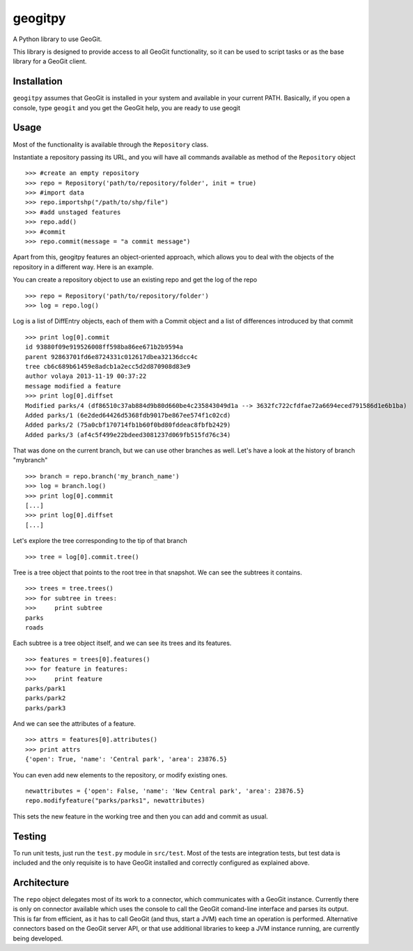 geogitpy
========

A Python library to use GeoGit.

This library is designed to provide access to all GeoGit functionality, so it can be used to script tasks or as the base library for a GeoGit client.

Installation
-------------

``geogitpy`` assumes that GeoGit is installed in your system and available in your current PATH. Basically, if you open a console, type ``geogit`` and you get the GeoGit help, you are ready to use geogit


Usage
-----

Most of the functionality is available through the ``Repository`` class.

Instantiate a repository passing its URL, and you will have all commands available as method of the ``Repository`` object

::

	>>> #create an empty repository
	>>> repo = Repository('path/to/repository/folder', init = true)
	>>> #import data
	>>> repo.importshp("/path/to/shp/file")
	>>> #add unstaged features
	>>> repo.add()
	>>> #commit
	>>> repo.commit(message = "a commit message")

Apart from this, geogitpy features an object-oriented approach, which allows you to deal with the objects of the repository in a different way. Here is an example.


You can create a repository object to use an existing repo and get the log of the repo
	
::

	>>> repo = Repository('path/to/repository/folder')
	>>> log = repo.log()
	
Log is a list of DiffEntry objects, each of them with a Commit object and a list of differences introduced by that commit
	
::

	>>> print log[0].commit
	id 93880f09e919526008ff598ba86ee671b2b9594a
	parent 92863701fd6e8724331c012617dbea32136dcc4c
	tree cb6c689b61459e8adcb1a2ecc5d2d870908d83e9
	author volaya 2013-11-19 00:37:22
	message modified a feature        
	>>> print log[0].diffset
	Modified parks/4 (df86510c37ab884d9b80d660be4c235843049d1a --> 3632fc722cfdfae72a6694eced791586d1e6b1ba)
	Added parks/1 (6e2ded64426d5368fdb9017be867ee574f1c02cd)
	Added parks/2 (75a0cbf170714fb1b60f0bd80fddeac8fbfb2429)
	Added parks/3 (af4c5f499e22bdeed3081237d069fb515fd76c34) 
	
That was done on the current branch, but we can use other branches as well. Let's have a look at the history of branch "mybranch"    

::

	>>> branch = repo.branch('my_branch_name')
	>>> log = branch.log()   
	>>> print log[0].commmit   	
	[...]    
	>>> print log[0].diffset
	[...]    
	

Let's explore the tree corresponding to the tip of that branch    

::

	>>> tree = log[0].commit.tree()

	
Tree is a tree object that points to the root tree in that snapshot. We can see the subtrees it contains.
	
::

	>>> trees = tree.trees()
	>>> for subtree in trees:
	>>>     print subtree
	parks
	roads
	
Each subtree is a tree object itself, and we can see its trees and its features.

::
	
	>>> features = trees[0].features()
	>>> for feature in features:        
	>>>     print feature
	parks/park1
	parks/park2
	parks/park3   
	
And we can see the attributes of a feature.

::
	
	>>> attrs = features[0].attributes()        
	>>> print attrs
	{'open': True, 'name': 'Central park', 'area': 23876.5}

You can even add new elements to the repository, or modify existing ones.

::

	newattributes = {'open': False, 'name': 'New Central park', 'area': 23876.5}
	repo.modifyfeature("parks/parks1", newattributes)

This sets the new feature in the working tree and then you can add and commit as usual.

Testing
--------

To run unit tests, just run the ``test.py`` module in ``src/test``. Most of the tests are integration tests, but test data is included and the only requisite is to have GeoGit installed and correctly configured as explained above.


Architecture
-------------

The ``repo`` object delegates most of its work to a connector, which communicates with a GeoGit instance. Currently there is only on connector available which uses the console to call the GeoGit comand-line interface and parses its output. This is far from efficient, as it has to call GeoGit (and thus, start a JVM) each time an operation is performed. Alternative connectors based on the GeoGit server API, or that use additional libraries to keep a JVM instance running, are currently being developed.

